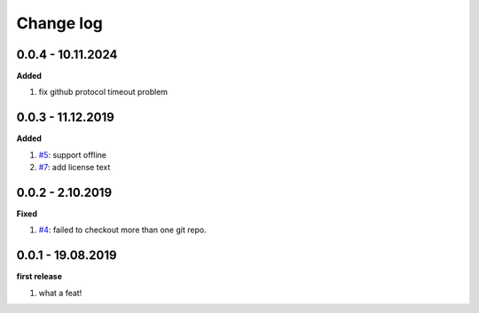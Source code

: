 Change log
================================================================================

0.0.4 - 10.11.2024
--------------------------------------------------------------------------------

**Added**

#. fix github protocol timeout problem

0.0.3 - 11.12.2019
--------------------------------------------------------------------------------

**Added**

#. `#5 <https://github.com/moremoban/gitfs2/issues/5>`_: support offline
#. `#7 <https://github.com/moremoban/gitfs2/issues/7>`_: add license text

0.0.2 - 2.10.2019
--------------------------------------------------------------------------------

**Fixed**

#. `#4 <https://github.com/moremoban/gitfs2/issues/4>`_: failed to checkout more
   than one git repo.

0.0.1 - 19.08.2019
--------------------------------------------------------------------------------

**first release**

#. what a feat!
